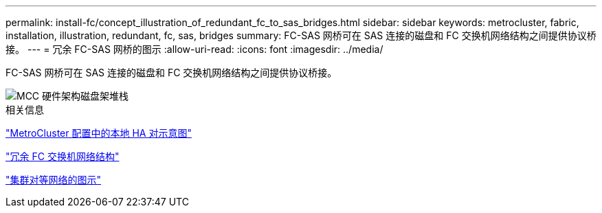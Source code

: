 ---
permalink: install-fc/concept_illustration_of_redundant_fc_to_sas_bridges.html 
sidebar: sidebar 
keywords: metrocluster, fabric, installation, illustration, redundant, fc, sas, bridges 
summary: FC-SAS 网桥可在 SAS 连接的磁盘和 FC 交换机网络结构之间提供协议桥接。 
---
= 冗余 FC-SAS 网桥的图示
:allow-uri-read: 
:icons: font
:imagesdir: ../media/


[role="lead"]
FC-SAS 网桥可在 SAS 连接的磁盘和 FC 交换机网络结构之间提供协议桥接。

image::../media/mcc_hw_architecture_shelf_stacks.gif[MCC 硬件架构磁盘架堆栈]

.相关信息
link:concept_illustration_of_the_local_ha_pairs_in_a_mcc_configuration.html["MetroCluster 配置中的本地 HA 对示意图"]

link:concept_redundant_fc_switch_fabrics.html["冗余 FC 交换机网络结构"]

link:concept_cluster_peering_network_mcc.html["集群对等网络的图示"]
